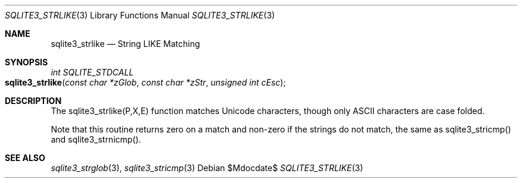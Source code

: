 .Dd $Mdocdate$
.Dt SQLITE3_STRLIKE 3
.Os
.Sh NAME
.Nm sqlite3_strlike
.Nd String LIKE Matching
.Sh SYNOPSIS
.Ft int SQLITE_STDCALL 
.Fo sqlite3_strlike
.Fa "const char *zGlob"
.Fa "const char *zStr"
.Fa "unsigned int cEsc"
.Fc
.Sh DESCRIPTION
The sqlite3_strlike(P,X,E) function matches Unicode
characters, though only ASCII characters are case folded.
.Pp
Note that this routine returns zero on a match and non-zero if the
strings do not match, the same as sqlite3_stricmp()
and sqlite3_strnicmp().
.Pp
.Sh SEE ALSO
.Xr sqlite3_strglob 3 ,
.Xr sqlite3_stricmp 3
